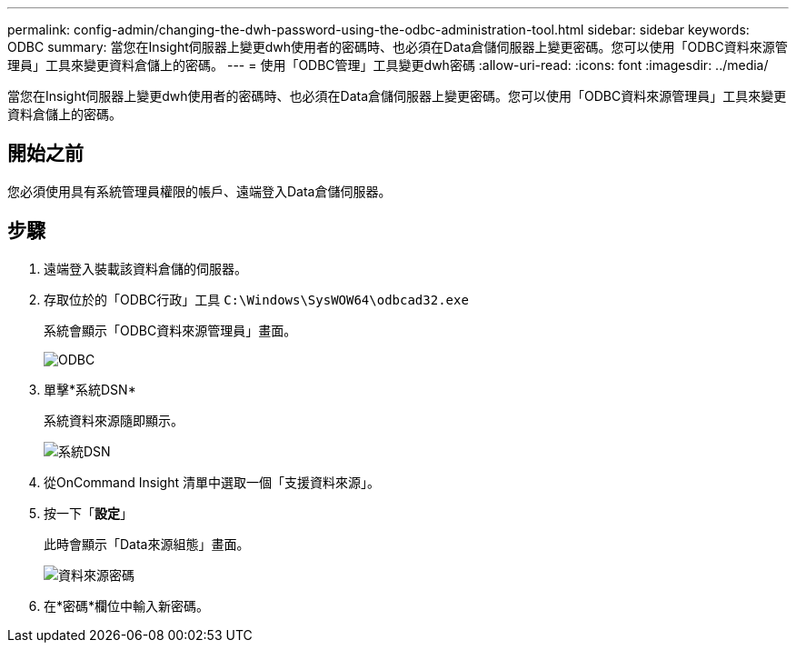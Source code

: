 ---
permalink: config-admin/changing-the-dwh-password-using-the-odbc-administration-tool.html 
sidebar: sidebar 
keywords: ODBC 
summary: 當您在Insight伺服器上變更dwh使用者的密碼時、也必須在Data倉儲伺服器上變更密碼。您可以使用「ODBC資料來源管理員」工具來變更資料倉儲上的密碼。 
---
= 使用「ODBC管理」工具變更dwh密碼
:allow-uri-read: 
:icons: font
:imagesdir: ../media/


[role="lead"]
當您在Insight伺服器上變更dwh使用者的密碼時、也必須在Data倉儲伺服器上變更密碼。您可以使用「ODBC資料來源管理員」工具來變更資料倉儲上的密碼。



== 開始之前

您必須使用具有系統管理員權限的帳戶、遠端登入Data倉儲伺服器。



== 步驟

. 遠端登入裝載該資料倉儲的伺服器。
. 存取位於的「ODBC行政」工具 `C:\Windows\SysWOW64\odbcad32.exe`
+
系統會顯示「ODBC資料來源管理員」畫面。

+
image::../media/odbc.gif[ODBC]

. 單擊*系統DSN*
+
系統資料來源隨即顯示。

+
image::../media/system-dsn.gif[系統DSN]

. 從OnCommand Insight 清單中選取一個「支援資料來源」。
. 按一下「*設定*」
+
此時會顯示「Data來源組態」畫面。

+
image::../media/data-source-password.gif[資料來源密碼]

. 在*密碼*欄位中輸入新密碼。

